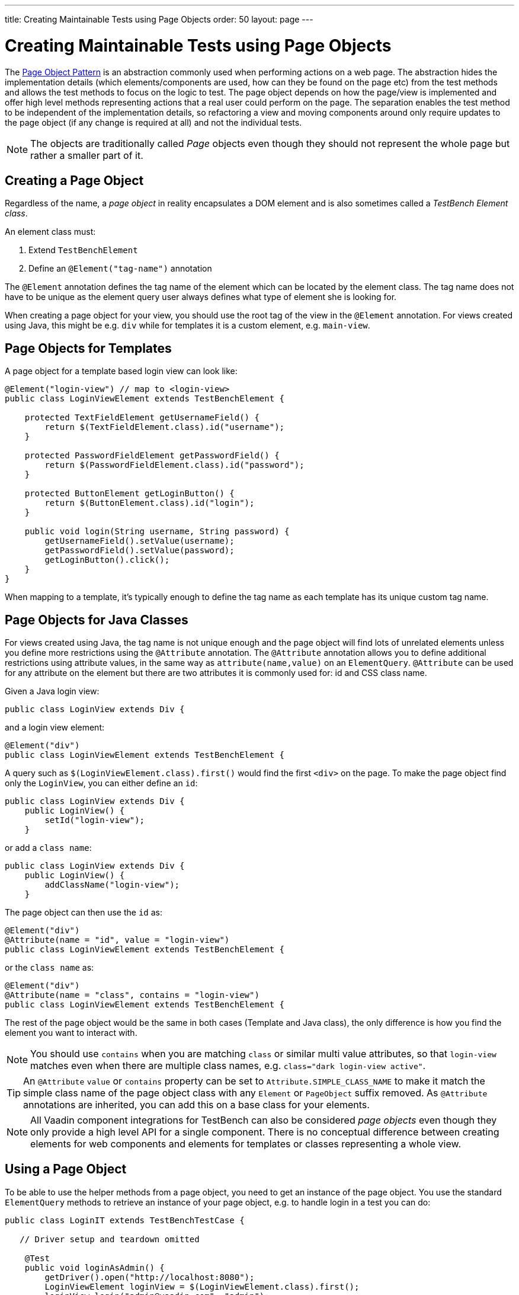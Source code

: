 ---
title: Creating Maintainable Tests using Page Objects
order: 50
layout: page
---


[[testbench.maintainable.pageobject]]
= Creating Maintainable Tests using Page Objects

The https://martinfowler.com/bliki/PageObject.html[Page Object Pattern] is an abstraction commonly used when performing actions on a web page. The abstraction hides the implementation details (which elements/components are used, how can they be found on the page etc) from the test methods and allows the test methods to focus on the logic to test. The page object depends on how the page/view is implemented and offer high level methods representing actions that a real user could perform on the page. The separation enables the test method to be independent of the implementation details, so refactoring a view and moving components around only require updates to the page object (if any change is required at all) and not the individual tests.

[NOTE]
The objects are traditionally called __Page__ objects even though they should not represent the whole page but rather a smaller part of it.

[[testbench.maintainable.pageobject.defining]]
== Creating a Page Object

Regardless of the name, a __page object__ in reality encapsulates a DOM element and is also sometimes called a __TestBench Element class__.

An element class must:

1. Extend `TestBenchElement`
2. Define an `@Element("tag-name")` annotation

The `@Element` annotation defines the tag name of the element which can be located by the element class. The tag name does not have to be unique as the element query user always defines what type of element she is looking for.

When creating a page object for your view, you should use the root tag of the view in the `@Element` annotation. For views created using Java, this might be e.g. `div` while for templates it is a custom element, e.g. `main-view`.

[[testbench.maintainable.pageobject.template]]
== Page Objects for Templates

A page object for a template based login view can look like:
[source,java]
----
@Element("login-view") // map to <login-view>
public class LoginViewElement extends TestBenchElement {

    protected TextFieldElement getUsernameField() {
        return $(TextFieldElement.class).id("username");
    }

    protected PasswordFieldElement getPasswordField() {
        return $(PasswordFieldElement.class).id("password");
    }

    protected ButtonElement getLoginButton() {
        return $(ButtonElement.class).id("login");
    }

    public void login(String username, String password) {
        getUsernameField().setValue(username);
        getPasswordField().setValue(password);
        getLoginButton().click();
    }
}
----

When mapping to a template, it's typically enough to define the tag name as each template has its unique custom tag name.

[[testbench.maintainable.pageobject.java]]
== Page Objects for Java Classes

For views created using Java, the tag name is not unique enough and the page object will find lots of unrelated elements unless you define more restrictions using the `@Attribute` annotation. The `@Attribute` annotation allows you to define additional restrictions using attribute values, in the same way as `attribute(name,value)` on an `ElementQuery`. `@Attribute` can be used for any attribute on the element but there are two attributes it is commonly used for: id and CSS class name.

Given a Java login view:
[source,java]
----
public class LoginView extends Div {
----

and a login view element:
[source,java]
----
@Element("div")
public class LoginViewElement extends TestBenchElement {
----

A query such as `$(LoginViewElement.class).first()` would find the first `<div>` on the page. To make the page object find only the `LoginView`, you can either define an `id`:

[source,java]
----
public class LoginView extends Div {
    public LoginView() {
        setId("login-view");
    }
----

or add a `class name`:

[source,java]
----
public class LoginView extends Div {
    public LoginView() {
        addClassName("login-view");
    }
----

The page object can then use the `id` as:
[source,java]
----
@Element("div")
@Attribute(name = "id", value = "login-view")
public class LoginViewElement extends TestBenchElement {
----

or the `class name` as:

[source,java]
----
@Element("div")
@Attribute(name = "class", contains = "login-view")
public class LoginViewElement extends TestBenchElement {
----

The rest of the page object would be the same in both cases (Template and Java class), the only difference is how you find the element you want to interact with.

[NOTE]
You should use `contains` when you are matching `class` or similar multi value attributes, so that `login-view` matches even when there are multiple class names, e.g. `class="dark login-view active"`.

[TIP]
An `@Attribute` `value` or `contains` property can be set to `Attribute.SIMPLE_CLASS_NAME` to make it match the simple class name of the page object class with any `Element` or `PageObject` suffix removed. As `@Attribute` annotations are inherited, you can add this on a base class for your elements.


[NOTE]
All Vaadin component integrations for TestBench can also be considered __page objects__ even though they only provide a high level API for a single component. There is no conceptual difference between creating elements for web components and elements for templates or classes representing a whole view.

[[testbench.maintainable.pageobject.using]]
== Using a Page Object
To be able to use the helper methods from a page object, you need to get an instance of the page object. You use the standard `ElementQuery` methods to retrieve an instance of your page object, e.g. to handle login in a test you can do:

[source,java]
----
public class LoginIT extends TestBenchTestCase {

   // Driver setup and teardown omitted

    @Test
    public void loginAsAdmin() {
        getDriver().open("http://localhost:8080");
        LoginViewElement loginView = $(LoginViewElement.class).first();
        loginView.login("admin@vaadin.com", "admin");
        // TODO Assert that login actually happened
    }
}
----

[[testbench.maintainable.pageobject.chaining]]
== Chaining Page Objects
Whenever an action on a page object results in the user being directed to another view, it is good practice to find an instance of the page object for the new view and return that. This allows test methods to chain page object calls and continue to perform actions on the new view.

For the `LoginViewElement` we could accomplish this by updating the `login` method:

[source,java]
----
public MainViewElement login(String username, String password) {
    getUsernameField().setValue(username);
    getPasswordField().setValue(password);
    getLoginButton().click();
    // Find the page object for the main view the user ends up on
    // onPage() is needed as MainViewElement is not a child of LoginViewElement.
    return $(MainViewElement.class).onPage().first();
}
----

[TIP]
When the login view finds the main view element, it automatically validates that the login succeeded or the main view will not be found.

A test method can now do:
[source,java]
----
@Test
public void mainViewSaysHello() {
    getDriver().open("http://localhost:8080");
    LoginViewElement loginView = $(LoginViewElement.class).first();
    MainViewElement mainView = loginView.login("admin@vaadin.com", "admin");
    Assert.assertEquals("Hello", mainView.getBanner());
}
----

You can find a fully functional page object based test example in the demo project at https://github.com/vaadin/testbench-demo/tree/master/src/test/java/com/vaadin/testbenchexample/pageobjectexample.

[[testbench.maintainable.pageobject.extending]]
=== Extending a Page Object

If you want to add functionality to an existing element, you can extend the original element class and add more helper methods, e.g.
[source,java]
----
public class MyButtonElement extends ButtonElement {

   public void pressUsingSpace() {
     ....
   }
}
----

You can then use your new element by replacing
[source,java]
----
ButtonElement button = $(ButtonElement.class).id("ok");
...
----

by
[source,java]
----
MyButtonElement button = $(MyButtonElement.class).id("ok");
button.pressUsingSpace();
----

